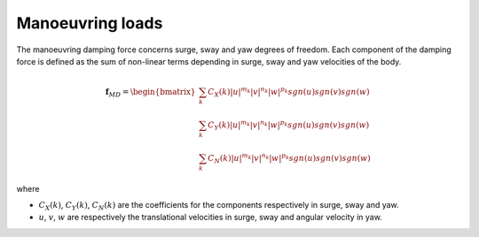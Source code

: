 .. manoeuvring_loads:

Manoeuvring loads
-----------------

The manoeuvring damping force concerns surge, sway and yaw degrees of freedom. Each component of the damping force
is defined as the sum of non-linear terms depending in surge, sway and yaw velocities of the body.

.. math::
    \mathbf{f}_{MD} = \begin{bmatrix} \sum_k C_X(k) |u|^{m_k} |v|^{n_k} |w|^{p_k} sgn(u) sgn(v) sgn(w) \\ \sum_k C_Y(k) |u|^{m_k} |v|^{n_k} |w|^{p_k} sgn(u) sgn(v) sgn(w) \\ \sum_k C_N(k) |u|^{m_k} |v|^{n_k} |w|^{p_k} sgn(u) sgn(v) sgn(w) \end{bmatrix}

where

- :math:`C_X(k)`, :math:`C_Y(k)`, :math:`C_N(k)`  are the coefficients for the components respectively in surge, sway and yaw.
- :math:`u`, :math:`v`, :math:`w` are respectively the translational velocities in surge, sway and angular velocity in yaw.

